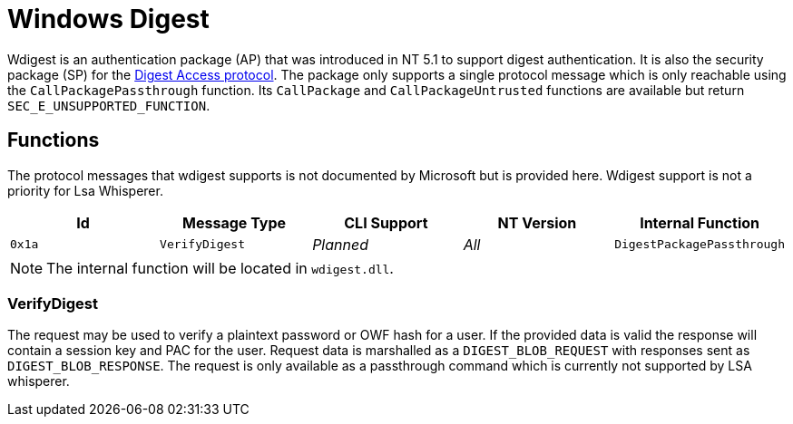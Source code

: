 ifdef::env-github[]
:note-caption: :pencil2:
endif::[]

= Windows Digest

Wdigest is an authentication package (AP) that was introduced in NT 5.1 to support digest authentication.
It is also the security package (SP) for the https://en.wikipedia.org/wiki/Digest_access_authentication[Digest Access protocol].
The package only supports a single protocol message which is only reachable using the `CallPackagePassthrough` function.
Its `CallPackage` and `CallPackageUntrusted` functions are available but return `SEC_E_UNSUPPORTED_FUNCTION`.

== Functions

The protocol messages that wdigest supports is not documented by Microsoft but is provided here.
Wdigest support is not a priority for Lsa Whisperer.

[%header]
|===
| Id     | Message Type   | CLI Support | NT Version | Internal Function
| `0x1a` | `VerifyDigest` | _Planned_   | _All_      | `DigestPackagePassthrough`
|===

NOTE: The internal function will be located in `wdigest.dll`.

=== VerifyDigest

The request may be used to verify a plaintext password or OWF hash for a user.
If the provided data is valid the response will contain a session key and PAC for the user.
Request data is marshalled as a `DIGEST_BLOB_REQUEST` with responses sent as `DIGEST_BLOB_RESPONSE`.
The request is only available as a passthrough command which is currently not supported by LSA whisperer.
